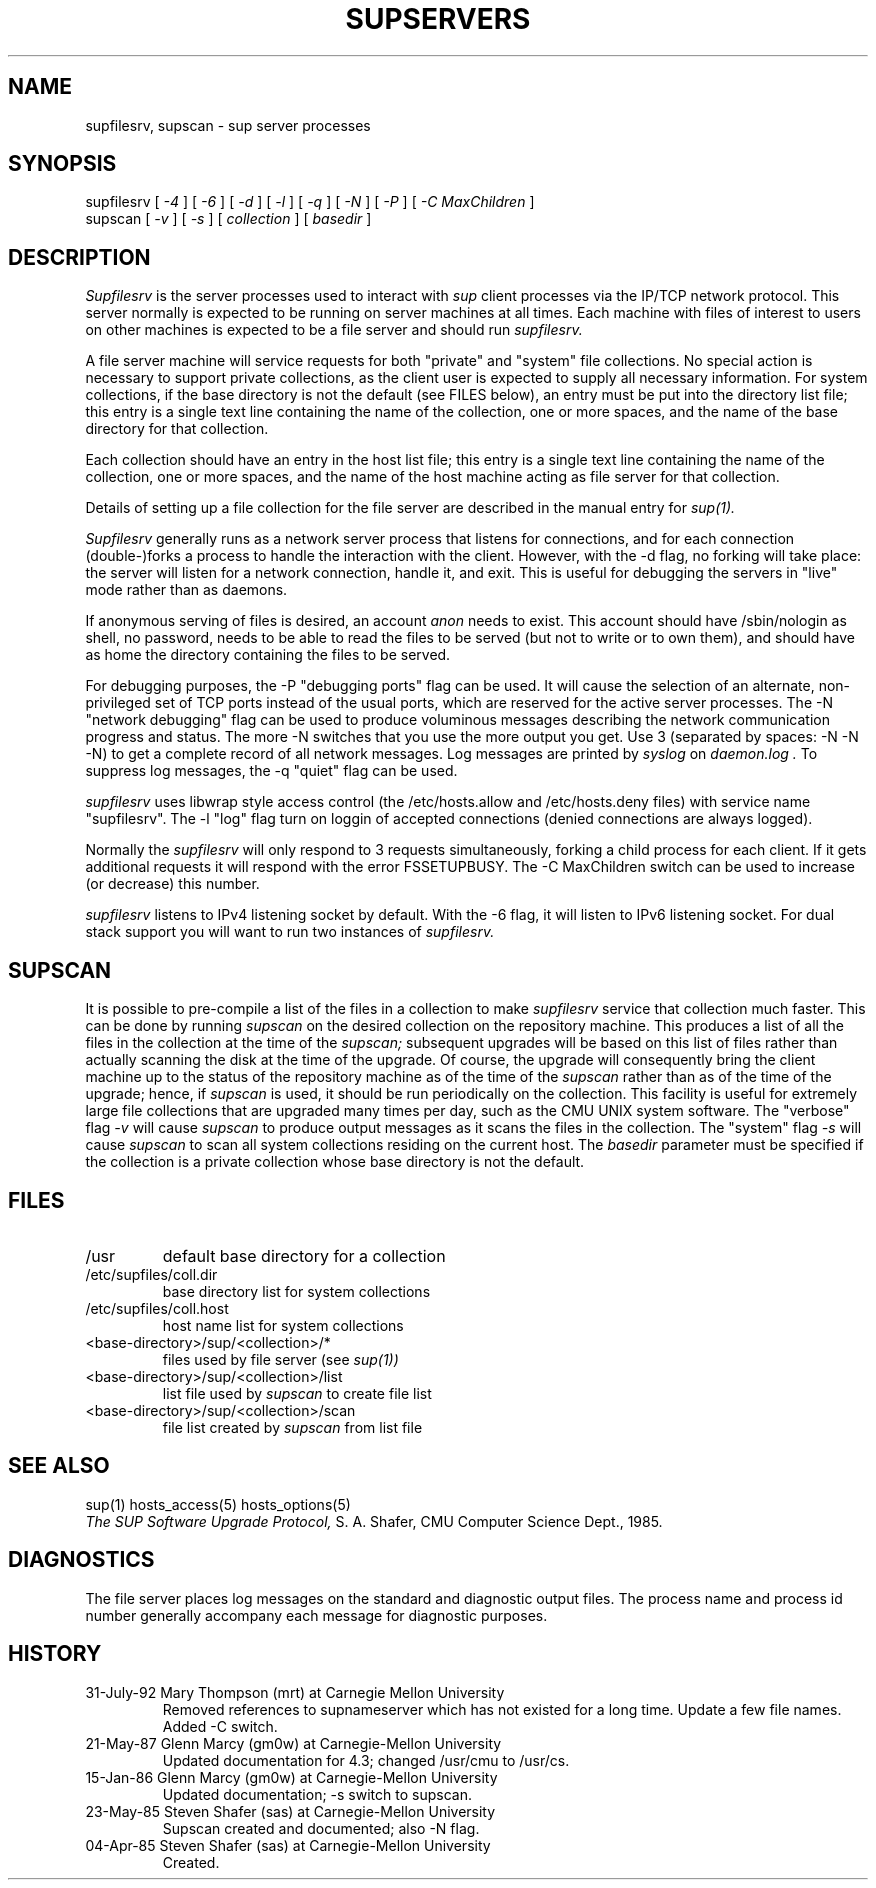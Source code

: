 .\"	$NetBSD: supservers.8,v 1.11 2013/05/28 20:13:16 spz Exp $
.\"
.\" Copyright (c) 1992 Carnegie Mellon University
.\" All Rights Reserved.
.\"
.\" Permission to use, copy, modify and distribute this software and its
.\" documentation is hereby granted, provided that both the copyright
.\" notice and this permission notice appear in all copies of the
.\" software, derivative works or modified versions, and any portions
.\" thereof, and that both notices appear in supporting documentation.
.\"
.\" CARNEGIE MELLON ALLOWS FREE USE OF THIS SOFTWARE IN ITS "AS IS"
.\" CONDITION.  CARNEGIE MELLON DISCLAIMS ANY LIABILITY OF ANY KIND FOR
.\" ANY DAMAGES WHATSOEVER RESULTING FROM THE USE OF THIS SOFTWARE.
.\"
.\" Carnegie Mellon requests users of this software to return to
.\"
.\"  Software Distribution Coordinator  or  Software.Distribution@CS.CMU.EDU
.\"  School of Computer Science
.\"  Carnegie Mellon University
.\"  Pittsburgh PA 15213-3890
.\"
.\" any improvements or extensions that they make and grant Carnegie Mellon
.\" the rights to redistribute these changes.
.\"""""""""""""""""""""""""""""""""""""""""""""""""""""""""""""""""""""""""""
.\" HISTORY
.\" Revision 1.3  92/08/11  12:08:50  mrt
.\" 	Documented -C switch
.\" 	[92/08/11            mrt]
.\"
.TH SUPSERVERS 8 1/16/86
.SH "NAME"
supfilesrv, supscan \- sup server processes
.SH "SYNOPSIS"
supfilesrv
[
.I
-4
] [
.I
-6
] [
.I
-d
] [
.I
-l
] [
.I
-q
] [
.I
-N
] [
.I
-P
] [
.I -C MaxChildren
]
.br
supscan [
.I
-v
] [
.I
-s
] [
.I
collection
] [
.I
basedir
]
.SH "DESCRIPTION"
.I
Supfilesrv
is the server processes used to interact with
.I
sup
client processes via the IP/TCP network protocol.
This server
normally is expected to be running on server machines at all times.
Each machine with files of interest to users on other machines is
expected to be a file server and should run
.I
supfilesrv.

A file server machine will service requests for both "private" and
"system" file collections.
No special action is necessary to support
private collections, as the client user is expected to supply all
necessary information.
For system collections, if the base directory
is not the default (see FILES below), an entry must be put into
the directory list file; this entry is a single text line containing
the name of the collection, one or more spaces, and the name of the
base directory for that collection.

Each collection should have
an entry in the host list file; this entry is a single text line
containing the name of the collection, one or more spaces, and
the name of the host machine acting as file server for that collection.

Details of setting up a file collection for the file server are
described in the manual entry for
.I
sup(1).

.I
Supfilesrv
generally runs as a network server process that listens for connections,
and for each connection (double-)forks a process to handle the interaction
with the client.
However, with the -d flag, no forking will take place:
the server will listen for a network connection, handle it, and exit.
This is useful for debugging the servers in "live" mode rather than as
daemons.

If anonymous serving of files is desired, an account
.I anon
needs to exist.
This account should have /sbin/nologin as shell, no password, needs to be
able to read the files to be served (but not to write or to own them), and
should have as home the directory containing the files to be served.

For debugging purposes, the -P "debugging ports" flag can be used.
It will cause the selection of an alternate, non-privileged set of
TCP ports instead of the usual ports, which are reserved for the
active server processes.  The -N "network debugging" flag can be used
to produce voluminous messages describing the network communication
progress and status. The more -N switches that you use the more output
you get. Use 3 (separated by spaces: -N -N -N) to get a complete record
of all network messages. Log messages are printed by
.I syslog
on
.I daemon.log .
To suppress
log messages, the -q "quiet" flag can be used.

.I supfilesrv
uses libwrap style access control (the /etc/hosts.allow and /etc/hosts.deny
files) with service name "supfilesrv". The -l "log" flag turn on loggin of
accepted connections (denied connections are always logged).

Normally the
.I supfilesrv
will only respond to 3 requests simultaneously, forking a child
process for each client. If it gets additional requests it will respond
with the error FSSETUPBUSY. The -C MaxChildren switch can be used
to increase (or decrease) this number.

.I supfilesrv
listens to IPv4 listening socket by default.
With the -6 flag, it will listen to IPv6 listening socket.
For dual stack support you will want to run two instances of
.I supfilesrv.

.SH "SUPSCAN"
It is possible to pre-compile a list of the files in a collection
to make
.I
supfilesrv
service that collection much faster.  This can be done by running
.I
supscan
on the desired collection on the repository machine.  This produces a
list of all the files in the collection at the time of the
.I
supscan;
subsequent upgrades will be based on this list of files rather than
actually scanning the disk at the time of the upgrade.  Of course,
the upgrade will consequently bring the client machine up to the status
of the repository machine as of the time of the
.I
supscan
rather than as of the time of the upgrade; hence, if
.I
supscan
is used, it should be run periodically on the
collection.
This facility is useful for extremely large file collections
that are upgraded many times per day, such as the CMU UNIX system
software.  The "verbose" flag
.I
-v
will cause
.I
supscan
to produce output messages as it scans the files in the collection.
The "system" flag
.I
-s
will cause
.I
supscan
to scan all system collections residing on the current host.
The
.I
basedir
parameter must be specified if the collection is a private
collection whose base directory is not the default.
.SH "FILES"
.TP
/usr
default base directory for a collection
.TP
/etc/supfiles/coll.dir
base directory list for system collections
.TP
/etc/supfiles/coll.host
host name list for system collections
.TP
<base-directory>/sup/<collection>/*
files used by file server (see
.I
sup(1))
.TP
<base-directory>/sup/<collection>/list
list file used by
.I
supscan
to create file list
.TP
<base-directory>/sup/<collection>/scan
file list created by
.I
supscan
from list file
.DT
.PP
.SH "SEE ALSO"
sup(1)
hosts_access(5)
hosts_options(5)
.br
.I
The SUP Software Upgrade Protocol,
S.
A.
Shafer, CMU Computer Science Dept., 1985.
.SH "DIAGNOSTICS"
The file server places log messages on the
standard and diagnostic output files.
The process name and process
id number generally accompany each message for diagnostic purposes.
.SH "HISTORY"
.TP
31-July-92 Mary Thompson (mrt) at Carnegie Mellon University
Removed references to supnameserver which has not existed for
a long time. Update a few file names. Added -C switch.
.TP
21-May-87  Glenn Marcy (gm0w) at Carnegie-Mellon University
Updated documentation for 4.3; changed /usr/cmu to /usr/cs.
.TP
15-Jan-86  Glenn Marcy (gm0w) at Carnegie-Mellon University
Updated documentation; -s switch to supscan.
.TP
23-May-85  Steven Shafer (sas) at Carnegie-Mellon University
Supscan created and documented; also -N flag.
.TP
04-Apr-85  Steven Shafer (sas) at Carnegie-Mellon University
Created.
